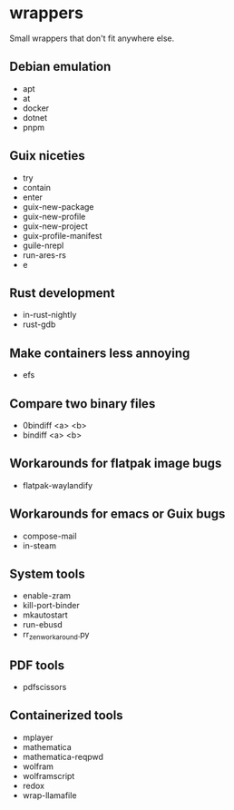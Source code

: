 * wrappers

Small wrappers that don't fit anywhere else.

** Debian emulation

- apt
- at
- docker
- dotnet
- pnpm

** Guix niceties

- try
- contain
- enter
- guix-new-package
- guix-new-profile
- guix-new-project
- guix-profile-manifest
- guile-nrepl
- run-ares-rs
- e

** Rust development

- in-rust-nightly
- rust-gdb

** Make containers less annoying

- efs

** Compare two binary files

- 0bindiff <a> <b>
- bindiff <a> <b>

** Workarounds for flatpak image bugs

- flatpak-waylandify

** Workarounds for emacs or Guix bugs

- compose-mail
- in-steam

** System tools

- enable-zram
- kill-port-binder
- mkautostart
- run-ebusd
- rr_zen_workaround.py

** PDF tools

- pdfscissors

** Containerized tools

- mplayer
- mathematica
- mathematica-reqpwd
- wolfram
- wolframscript
- redox
- wrap-llamafile
